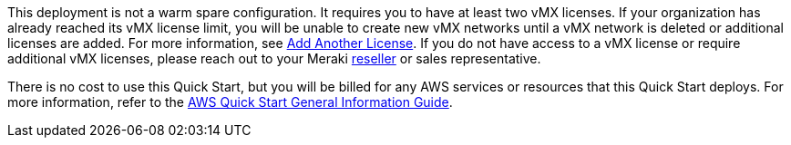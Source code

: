 // Include details about any licenses and how to sign up. Provide links as appropriate.

This deployment is not a warm spare configuration. It requires you to have at least two vMX licenses. If your organization has already reached its vMX license limit, you will be unable to create new vMX networks until a vMX network is deleted or additional licenses are added. For more information, see https://documentation.meraki.com/General_Administration/Organizations_and_Networks/Organization_Menu/License_Info_Page_-_Co-Termination_License_Model#Add_Another_License[Add Another License^]. If you do not have access to a vMX license or require additional vMX licenses, please reach out to your Meraki https://locatr.cloudapps.cisco.com/WWChannels/LOCATR/openBasicSearch.do[reseller^] or sales representative.

There is no cost to use this Quick Start, but you will be billed for any AWS services or resources that this Quick Start deploys. For more information, refer to the https://fwd.aws/rA69w?[AWS Quick Start General Information Guide^].